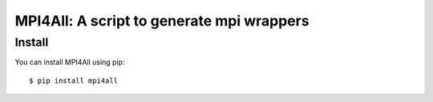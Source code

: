 ==========================================
MPI4All: A script to generate mpi wrappers
==========================================

-------
Install
-------

You can install MPI4All using pip::

 $ pip install mpi4all

